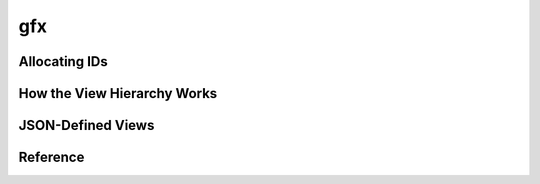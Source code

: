 ===
gfx
===

Allocating IDs
==============

How the View Hierarchy Works
============================

JSON-Defined Views
==================

Reference
=========
